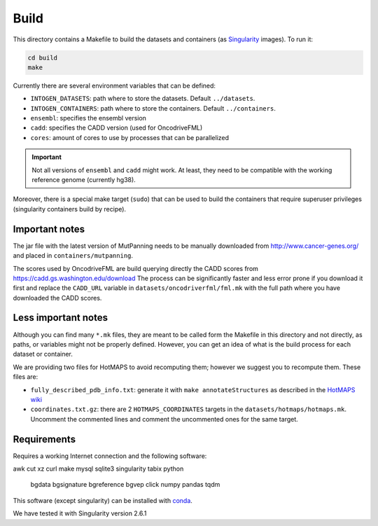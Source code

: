 
Build
=====

This directory contains a Makefile to build
the datasets and containers (as
`Singularity <https://sylabs.io/docs/>`_
images). To run it:

.. code:: bash

   cd build
   make

Currently there are several environment variables that can be defined:

- ``INTOGEN_DATASETS``: path where to store the datasets.
  Default ``../datasets``.
- ``INTOGEN_CONTAINERS``: path where to store the containers.
  Default ``../containers``.
- ``ensembl``: specifies the ensembl version
- ``cadd``: specifies the CADD version (used for OncodriveFML)
- ``cores``: amount of cores to use by processes that can be parallelized

.. important:: Not all versions of ``ensembl`` and ``cadd``
   might work. At least, they need to be compatible with the working reference
   genome (currently hg38).

Moreover, there is a special make target (``sudo``) that
can be used to build the containers that require superuser privileges
(singularity containers build by recipe).


Important notes
***************

The jar file with the latest version of MutPanning needs
to be manually downloaded from http://www.cancer-genes.org/
and placed in ``containers/mutpanning``.

The scores used by OncodriveFML are build querying directly the
CADD scores from https://cadd.gs.washington.edu/download
The process can be significantly faster and less error prone
if you download it first and replace the ``CADD_URL`` variable
in ``datasets/oncodriverfml/fml.mk`` with the full path where
you have downloaded the CADD scores.

Less important notes
********************

Although you can find many ``*.mk`` files,
they are meant to be called form the Makefile in this directory
and not directly, as paths, or variables might not be properly defined.
However, you can get an idea of what is the build process for each dataset
or container.

We are providing two files for HotMAPS to avoid recomputing them;
however we suggest you to recompute them. These files are:

- ``fully_described_pdb_info.txt``: generate it with ``make annotateStructures``
  as described in the `HotMAPS wiki <https://github.com/KarchinLab/HotMAPS/wiki>`_
- ``coordinates.txt.gz``: there are 2 ``HOTMAPS_COORDINATES`` targets
  in the ``datasets/hotmaps/hotmaps.mk``. Uncomment the commented lines
  and comment the uncommented ones for the same target.


Requirements
************

Requires a working Internet connection
and the following software:

awk
cut
xz
curl
make
mysql
sqlite3
singularity
tabix
python
	bgdata
	bgsignature
	bgreference
	bgvep
	click
	numpy
	pandas
	tqdm

This software (except singularity) can be installed with
`conda <https://docs.conda.io/en/latest/>`_.

We have tested it with Singularity version 2.6.1
